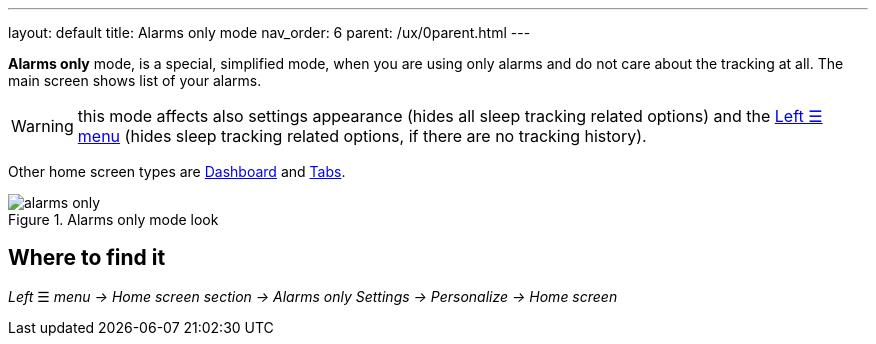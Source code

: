---
layout: default
title: Alarms only mode
nav_order: 6
parent: /ux/0parent.html
---

*Alarms only* mode, is a special, simplified  mode, when you are using only alarms and do not care about the tracking at all.
The main screen shows list of your alarms.

WARNING: this mode affects also settings appearance (hides all sleep tracking related options) and the <</ux/left_menu#,Left ☰ menu>> (hides sleep tracking related options, if there are no tracking history).

Other home screen types are <</ux/hs_dashboard#,Dashboard>> and <</ux/hs_tabs#,Tabs>>.

[[figure-new-alarm]]
.Alarms only mode look
image::alarms_only.png[]

== Where to find it
_Left_ ☰ _menu -> Home screen section -> Alarms only_
_Settings -> Personalize -> Home screen_



